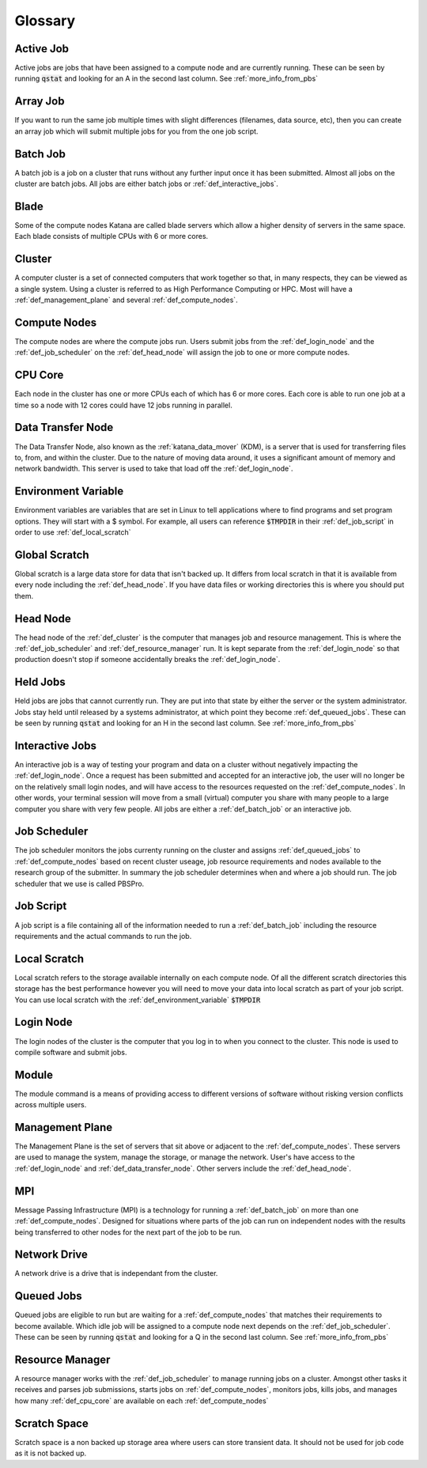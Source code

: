 .. _glossary:

========
Glossary
========

.. _def_active_job:

Active Job 
----------

Active jobs are jobs that have been assigned to a compute node and are currently running. 
These can be seen by running :code:`qstat` and looking for an A in the second last column. See :ref:`more_info_from_pbs`

.. _def_array_job:

Array Job
---------

If you want to run the same job multiple times with slight differences (filenames, data source, etc), then you can create an array job which will submit multiple jobs for you from the one job script. 

.. _def_batch_job:

Batch Job
---------

A batch job is a job on a cluster that runs without any further input once it has been submitted. Almost all jobs on the cluster are batch jobs. All jobs are either batch jobs or :ref:`def_interactive_jobs`.

.. _def_blade:

Blade 
-----

Some of the compute nodes Katana are called blade servers which allow a higher density of servers in the same space. Each blade consists of multiple CPUs with 6 or more cores.


.. _def_cluster:

Cluster
-------

A computer cluster is a set of connected computers that work together so that, in many respects, they can be viewed as a single system. Using a cluster is referred to as High Performance Computing or HPC. Most will have a :ref:`def_management_plane` and several :ref:`def_compute_nodes`.

.. _def_compute_nodes:

Compute Nodes
-------------

The compute nodes are where the compute jobs run. Users submit jobs from the :ref:`def_login_node` and the :ref:`def_job_scheduler` on the :ref:`def_head_node` will assign the job to one or more compute nodes.

.. _def_cpu_core:

CPU Core
--------

Each node in the cluster has one or more CPUs each of which has 6 or more cores. Each core is able to run one job at a time so a node with 12 cores could have 12 jobs running in parallel.

.. _def_data_transfer_node:

Data Transfer Node
------------------

The Data Transfer Node, also known as the :ref:`katana_data_mover` (KDM), is a server that is used for transferring files to, from, and within the cluster. Due to the nature of moving data around, it uses a significant amount of memory and network bandwidth. This server is used to take that load off the :ref:`def_login_node`.

.. _def_environment_variable:

Environment Variable 
--------------------

Environment variables are variables that are set in Linux to tell applications where to find programs and set program options. They will start with a $ symbol. For example, all users can reference :code:`$TMPDIR` in their :ref:`def_job_script` in order to use :ref:`def_local_scratch`

.. _def_global_scratch:

Global Scratch 
--------------

Global scratch is a large data store for data that isn't backed up. It differs from local scratch in that it is available from every node including the :ref:`def_head_node`. If you have data files or working directories this is where you should put them.

.. _def_head_node:

Head Node
---------

The head node of the :ref:`def_cluster` is the computer that manages job and resource management. This is where the :ref:`def_job_scheduler` and :ref:`def_resource_manager` run. It is kept separate from the :ref:`def_login_node` so that production doesn't stop if someone accidentally breaks the :ref:`def_login_node`.

.. _def_held_jobs:

Held Jobs
---------

Held jobs are jobs that cannot currently run. They are put into that state by either the server or the system administrator. Jobs stay held until released by a systems administrator, at which point they become :ref:`def_queued_jobs`. 
These can be seen by running :code:`qstat` and looking for an H in the second last column. See :ref:`more_info_from_pbs`

.. _def_interactive_jobs:

Interactive Jobs 
----------------

An interactive job is a way of testing your program and data on a cluster without negatively impacting the :ref:`def_login_node`. Once a request has been submitted and accepted for an interactive job, the user will no longer be on the relatively small login nodes, and will have access to the resources requested on the :ref:`def_compute_nodes`. In other words, your terminal session will move from a small (virtual) computer you share with many people to a large computer you share with very few people. All jobs are either a :ref:`def_batch_job` or an interactive job.  

.. _def_job_scheduler:

Job Scheduler
-------------

The job scheduler monitors the jobs currenty running on the cluster and assigns :ref:`def_queued_jobs` to :ref:`def_compute_nodes` based on recent cluster useage, job resource requirements and nodes available to the research group of the submitter. In summary the job scheduler determines when and where a job should run. The job scheduler that we use is called PBSPro.

.. _def_job_script:

Job Script
----------

A job script is a file containing all of the information needed to run a :ref:`def_batch_job` including the resource requirements and the actual commands to run the job.

.. _def_local_scratch:

Local Scratch 
-------------

Local scratch refers to the storage available internally on each compute node. Of all the different scratch directories this storage has the best performance however you will need to move your data into local scratch as part of your job script. You can use local scratch with the :ref:`def_environment_variable` :code:`$TMPDIR`

.. _def_login_node:

Login Node
----------

The login nodes of the cluster is the computer that you log in to when you connect to the cluster. This node is used to compile software and submit jobs.

.. _def_module:

Module
------

The module command is a means of providing access to different versions of software without risking version conflicts across multiple users.

.. _def_management_plane:

Management Plane
----------------

The Management Plane is the set of servers that sit above or adjacent to the :ref:`def_compute_nodes`. These servers are used to manage the system, manage the storage, or manage the network. User's have access to the :ref:`def_login_node` and :ref:`def_data_transfer_node`. Other servers include the :ref:`def_head_node`. 

.. _def_mpi:

MPI
---

Message Passing Infrastructure (MPI) is a technology for running a :ref:`def_batch_job` on more than one :ref:`def_compute_nodes`. Designed for situations where parts of the job can run on independent nodes with the results being transferred to other nodes for the next part of the job to be run.

.. _def_network_drive:

Network Drive 
-------------

A network drive is a drive that is independant from the cluster. 

.. _def_queued_jobs:

Queued Jobs 
-----------

Queued jobs are eligible to run but are waiting for a :ref:`def_compute_nodes` that matches their requirements to become available. Which idle job will be assigned to a compute node next depends on the :ref:`def_job_scheduler`.
These can be seen by running :code:`qstat` and looking for a Q in the second last column. See :ref:`more_info_from_pbs`

.. _def_resource_manager:

Resource Manager 
----------------

A resource manager works with the :ref:`def_job_scheduler` to manage running jobs on a cluster. Amongst other tasks it receives and parses job submissions, starts jobs on :ref:`def_compute_nodes`, monitors jobs, kills jobs, and manages how many :ref:`def_cpu_core` are available on each :ref:`def_compute_nodes`

.. _def_scratch_space:

Scratch Space 
-------------

Scratch space is a non backed up storage area where users can store transient data. It should not be used for job code as it is not backed up.
